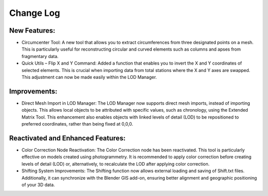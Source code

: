 Change Log
==========

.. _NewFeatures:

New Features:
-------------

- Circumcenter Tool: A new tool that allows you to extract circumferences from three designated points on a mesh. This is particularly useful for reconstructing circular and curved elements such as columns and apses from fragmentary data.

- Quick Utils – Flip X and Y Command: Added a function that enables you to invert the X and Y coordinates of selected elements. This is crucial when importing data from total stations where the X and Y axes are swapped. This adjustment can now be made easily within the LOD Manager.


Improvements:
-------------

- Direct Mesh Import in LOD Manager: The LOD Manager now supports direct mesh imports, instead of importing objects. This allows local objects to be attributed with specific values, such as chronology, using the Extended Matrix Tool. This enhancement also enables objects with linked levels of detail (LOD) to be repositioned to preferred coordinates, rather than being fixed at 0,0,0.


Reactivated and Enhanced Features:
----------------------------------

- Color Correction Node Reactivation: The Color Correction node has been reactivated. This tool is particularly effective on models created using photogrammetry. It is recommended to apply color correction before creating levels of detail (LOD) or, alternatively, to recalculate the LOD after applying color correction.

- Shifting System Improvements: The Shifting function now allows external loading and saving of Shift.txt files. Additionally, it can synchronize with the Blender GIS add-on, ensuring better alignment and geographic positioning of your 3D data.